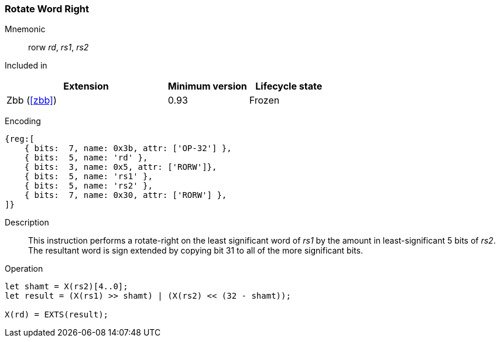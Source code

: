 [#insns-rorw,reftext="Rotate-right (bitwise) word by register value"]
=== Rotate Word Right

Mnemonic::
rorw _rd_, _rs1_, _rs2_

Included in::
[%header,cols="4,2,2"]
|===
|Extension
|Minimum version
|Lifecycle state

|Zbb (<<#zbb>>)
|0.93
|Frozen
|===

Encoding::
[wavedrom, , svg]
....
{reg:[
    { bits:  7, name: 0x3b, attr: ['OP-32'] },
    { bits:  5, name: 'rd' },
    { bits:  3, name: 0x5, attr: ['RORW']},
    { bits:  5, name: 'rs1' },
    { bits:  5, name: 'rs2' },
    { bits:  7, name: 0x30, attr: ['RORW'] },
]}
....

Description:: 
This instruction performs a rotate-right on the least significant word of  _rs1_ by the amount in least-significant 5 bits of _rs2_.
The resultant word is sign extended by copying bit 31 to all of the more significant bits.

Operation::
[source,sail]
--
let shamt = X(rs2)[4..0];
let result = (X(rs1) >> shamt) | (X(rs2) << (32 - shamt));

X(rd) = EXTS(result);
--
